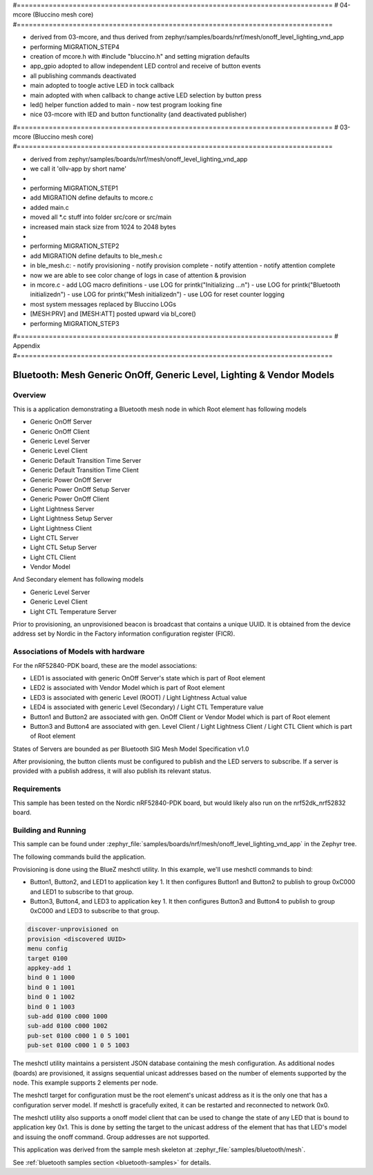 #===============================================================================
# 04-mcore (Bluccino mesh core)
#===============================================================================

- derived from 03-mcore, and thus
  derived from zephyr/samples/boards/nrf/mesh/onoff_level_lighting_vnd_app
- performing MIGRATION_STEP4
- creation of mcore.h with #include "bluccino.h" and setting migration defaults
- app_gpio adopted to allow independent LED control and receive of button events
- all publishing commands deactivated
- main adopted to toogle active LED in tock callback
- main adopted with when callback to change active LED selection by button press
- led() helper function added to main - now test program looking fine
- nice 03-mcore with lED and button functionality (and deactivated publisher)

#===============================================================================
# 03-mcore (Bluccino mesh core)
#===============================================================================

- derived from zephyr/samples/boards/nrf/mesh/onoff_level_lighting_vnd_app
- we call it 'ollv-app by short name'
-
- performing MIGRATION_STEP1
- add MIGRATION define defaults to mcore.c
- added main.c
- moved all *.c stuff into folder src/core or src/main
- increased main stack size from 1024 to 2048 bytes
-
- performing MIGRATION_STEP2
- add MIGRATION define defaults to ble_mesh.c
- in ble_mesh.c:
  - notify provisioning
  - notify provision complete
  - notify attention
  - notify attention complete
- now we are able to see color change of logs in case of attention & provision
- in mcore.c
  - add LOG macro definitions
  - use LOG for printk("Initializing ...\n")
  - use LOG for printk("Bluetooth initialized\n")
  - use LOG for printk("Mesh initialized\n")
  - use LOG for reset counter logging
- most system messages replaced by Bluccino LOGs
- [MESH:PRV] and [MESH:ATT] posted upward via bl_core()
- performing MIGRATION_STEP3


#===============================================================================
# Appendix
#===============================================================================

.. _bluetooth-mesh-onoff-level-lighting-vnd-sample:

Bluetooth: Mesh Generic OnOff, Generic Level, Lighting & Vendor Models
######################################################################
Overview
********
This is a application demonstrating a Bluetooth mesh node in
which Root element has following models

- Generic OnOff Server
- Generic OnOff Client
- Generic Level Server
- Generic Level Client
- Generic Default Transition Time Server
- Generic Default Transition Time Client
- Generic Power OnOff Server
- Generic Power OnOff Setup Server
- Generic Power OnOff Client
- Light Lightness Server
- Light Lightness Setup Server
- Light Lightness Client
- Light CTL Server
- Light CTL Setup Server
- Light CTL Client
- Vendor Model

And Secondary element has following models

- Generic Level Server
- Generic Level Client
- Light CTL Temperature Server

Prior to provisioning, an unprovisioned beacon is broadcast that contains
a unique UUID. It is obtained from the device address set by Nordic in the
Factory information configuration register (FICR).

Associations of Models with hardware
************************************
For the nRF52840-PDK board, these are the model associations:

* LED1 is associated with generic OnOff Server's state which is part of Root element
* LED2 is associated with Vendor Model which is part of Root element
* LED3 is associated with generic Level (ROOT) / Light Lightness Actual value
* LED4 is associated with generic Level (Secondary) / Light CTL Temperature value
* Button1 and Button2 are associated with gen. OnOff Client or Vendor Model which is part of Root element
* Button3 and Button4 are associated with gen. Level Client / Light Lightness Client / Light CTL Client which is part of Root element

States of Servers are bounded as per Bluetooth SIG Mesh Model Specification v1.0

After provisioning, the button clients must
be configured to publish and the LED servers to subscribe.
If a server is provided with a publish address, it will
also publish its relevant status.

Requirements
************
This sample has been tested on the Nordic nRF52840-PDK board, but would
likely also run on the nrf52dk_nrf52832 board.

Building and Running
********************
This sample can be found under :zephyr_file:`samples/boards/nrf/mesh/onoff_level_lighting_vnd_app` in the
Zephyr tree.

The following commands build the application.

.. zephyr-app-commands::
   :zephyr-app: samples/boards/nrf/mesh/onoff_level_lighting_vnd_app
   :board: nrf52840dk_nrf52840
   :goals: build flash
   :compact:

Provisioning is done using the BlueZ meshctl utility. In this example, we'll use meshctl commands to bind:

- Button1, Button2, and LED1 to application key 1. It then configures Button1 and Button2
  to publish to group 0xC000 and LED1 to subscribe to that group.
- Button3, Button4, and LED3 to application key 1. It then configures Button3 and Button4
  to publish to group 0xC000 and LED3 to subscribe to that group.

.. code-block:: console

   discover-unprovisioned on
   provision <discovered UUID>
   menu config
   target 0100
   appkey-add 1
   bind 0 1 1000
   bind 0 1 1001
   bind 0 1 1002
   bind 0 1 1003
   sub-add 0100 c000 1000
   sub-add 0100 c000 1002
   pub-set 0100 c000 1 0 5 1001
   pub-set 0100 c000 1 0 5 1003

The meshctl utility maintains a persistent JSON database containing
the mesh configuration. As additional nodes (boards) are provisioned, it
assigns sequential unicast addresses based on the number of elements
supported by the node. This example supports 2 elements per node.

The meshctl target for configuration must be the root element's unicast
address as it is the only one that has a configuration server model. If
meshctl is gracefully exited, it can be restarted and reconnected to
network 0x0.

The meshctl utility also supports a onoff model client that can be used to
change the state of any LED that is bound to application key 0x1.
This is done by setting the target to the unicast address of the element
that has that LED's model and issuing the onoff command.
Group addresses are not supported.

This application was derived from the sample mesh skeleton at
:zephyr_file:`samples/bluetooth/mesh`.

See :ref:`bluetooth samples section <bluetooth-samples>` for details.

